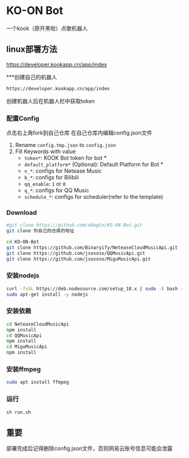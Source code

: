 * KO-ON Bot
一个kook（原开黑啦）点歌机器人

** linux部署方法
https://developer.kookapp.cn/app/index

***创建自己的机器人
#+BEGIN_SRC bash
https://developer.kookapp.cn/app/index
#+END_SRC
创建机器人后在机器人栏中获取token

*** 配置Config
点击右上角fork到自己仓库
在自己仓库内编辑config.json文件
1. Rename ~config.tmp.json~ to ~config.json~
2. Fill Keywords with value
   - ~token*~: KOOK Bot token for bot *
   - ~default_platform*~ (Optional): Default Platform for Bot *
   - ~n_*~: configs for Netease Music
   - ~b_*~: configs for Bilibili
   - ~qq_enable~: ~1~ or ~0~
   - ~q_*~: configs for QQ Music
   - ~schedule_*~: configs for scheduler(refer to the template)
   
*** Download

#+BEGIN_SRC bash
#git clone https://github.com/ddxgtx/KO-ON-Bot.git
git clone 你自己的仓库的地址
#+END_SRC

#+BEGIN_SRC bash
cd KO-ON-Bot
git clone https://github.com/Binaryify/NeteaseCloudMusicApi.git
git clone https://github.com/jsososo/QQMusicApi.git
git clone https://github.com/jsososo/MiguMusicApi.git
#+END_SRC

*** 安装nodejs
#+BEGIN_SRC bash
curl -fsSL https://deb.nodesource.com/setup_18.x | sudo -E bash -
sudo apt-get install -y nodejs
#+END_SRC

*** 安装依赖
#+BEGIN_SRC bash
cd NeteaseCloudMusicApi
npm install
cd QQMusicApi
npm install
cd MiguMusicApi
npm install
#+END_SRC

*** 安装ffmpeg
#+BEGIN_SRC bash
sudo apt install ffmpeg
#+END_SRC

   
*** 运行
#+BEGIN_SRC bash
sh run.sh
#+END_SRC

** 重要
部署完成后记得删除config.json文件，否则网易云账号信息可能会泄露
